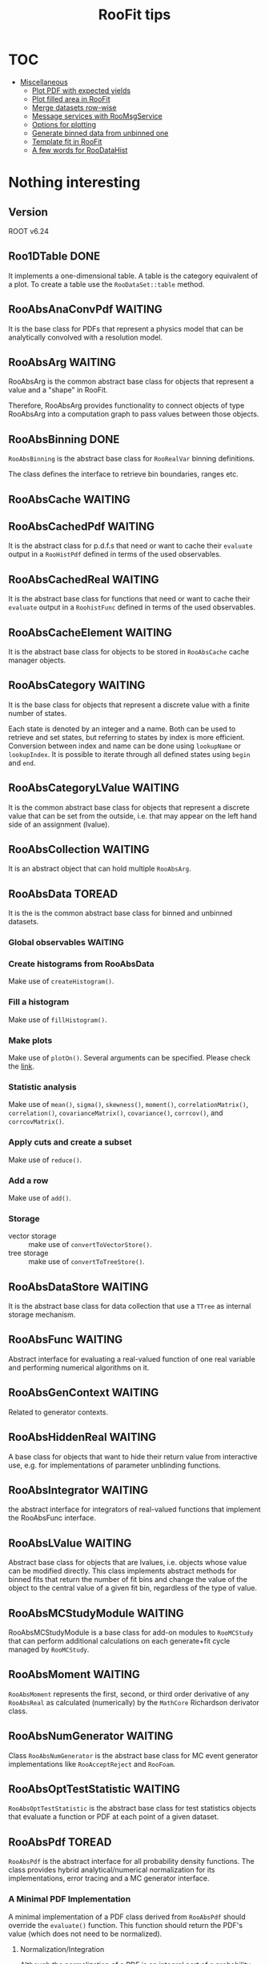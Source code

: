 #+TITLE: RooFit tips

* TOC
:PROPERTIES:
:TOC:      :include all :ignore this :depth 1
:END:

:CONTENTS:
- [[#miscellaneous][Miscellaneous]]
  - [[#plot-pdf-with-expected-yields][Plot PDF with expected yields]]
  - [[#plot-filled-area-in-roofit][Plot filled area in RooFit]]
  - [[#merge-datasets-row-wise][Merge datasets row-wise]]
  - [[#message-services-with-roomsgservice][Message services with RooMsgService]]
  - [[#options-for-plotting][Options for plotting]]
  - [[#generate-binned-data-from-unbinned-one][Generate binned data from unbinned one]]
  - [[#template-fit-in-roofit][Template fit in RooFit]]
  - [[#a-few-words-for-roodatahist][A few words for RooDataHist]]
:END:

* Nothing interesting
:PROPERTIES:
:TOC:     :ignore this
:END:

** Version
  ROOT v6.24
** Roo1DTable                                                                   :DONE:
  It implements a one-dimensional table.  A table is the category
  equivalent of a plot. To create a table use the ~RooDataSet::table~
  method.
** RooAbsAnaConvPdf                                                             :WAITING:
  It is the base class for PDFs that represent a physics model that
  can be analytically convolved with a resolution model.
** RooAbsArg                                                                    :WAITING:
  RooAbsArg is the common abstract base class for objects that
  represent a value and a "shape" in RooFit.

  Therefore, RooAbsArg provides functionality to connect objects of
  type RooAbsArg into a computation graph to pass values between those
  objects.
** RooAbsBinning                                                                :DONE:
  ~RooAbsBinning~ is the abstract base class for ~RooRealVar~ binning
  definitions.

  The class defines the interface to retrieve bin boundaries, ranges
  etc.
** RooAbsCache                                                                  :WAITING:
** RooAbsCachedPdf                                                              :WAITING:
  It is the abstract class for p.d.f.s that need or want to cache
  their ~evaluate~ output in a ~RooHistPdf~ defined in terms of the used
  observables.
** RooAbsCachedReal                                                             :WAITING:
  It is the abstract base class for functions that need or want to
  cache their ~evaluate~ output in a ~RoohistFunc~ defined in terms of the
  used observables.
** RooAbsCacheElement                                                           :WAITING:
  It is the abstract base class for objects to be stored in
  ~RooAbsCache~ cache manager objects.
** RooAbsCategory                                                               :WAITING:
  It is the base class for objects that represent a discrete value
  with a finite number of states.

  Each state is denoted by an integer and a name. Both can be used to
  retrieve and set states, but referring to states by index is more
  efficient. Conversion between index and name can be done using
  ~lookupName~ or ~lookupIndex~. It is possible to iterate through all
  defined states using ~begin~ and ~end~.
** RooAbsCategoryLValue                                                         :WAITING:
  It is the common abstract base class for objects that represent a
  discrete value that can be set from the outside, i.e. that may
  appear on the left hand side of an assignment (lvalue).
** RooAbsCollection                                                             :WAITING:
  It is an abstract object that can hold multiple ~RooAbsArg~.
** RooAbsData                                                                   :TOREAD:
It is the is the common abstract base class for binned and unbinned
datasets.
*** Global observables                                                          :WAITING:
*** Create histograms from RooAbsData
   Make use of ~createHistogram()~.
*** Fill a histogram
   Make use of ~fillHistogram()~.
*** Make plots
   Make use of ~plotOn()~. Several arguments can be specified. Please
   check the [[https://root.cern.ch/doc/master/classRooAbsData.html#a00a476834b0f2d246f85da34a915fcd9][link]].
*** Statistic analysis
   Make use of ~mean()~, ~sigma()~, ~skewness()~, ~moment()~,
   ~correlationMatrix()~, ~correlation()~, ~covarianceMatrix()~, ~covariance()~,
   ~corrcov()~, and ~corrcovMatrix()~.
*** Apply cuts and create a subset
   Make use of ~reduce()~.
*** Add a row
   Make use of ~add()~.
*** Storage
   - vector storage :: make use of ~convertToVectorStore()~.
   - tree storage :: make use of ~convertToTreeStore()~.
** RooAbsDataStore                                                              :WAITING:
  It is the abstract base class for data collection that use a ~TTree~
  as internal storage mechanism.
** RooAbsFunc                                                                   :WAITING:
  Abstract interface for evaluating a real-valued function of one real
  variable and performing numerical algorithms on it.
** RooAbsGenContext                                                             :WAITING:
  Related to generator contexts.
** RooAbsHiddenReal                                                             :WAITING:
  A base class for objects that want to hide their return value from
  interactive use, e.g. for implementations of parameter unblinding
  functions.
** RooAbsIntegrator                                                             :WAITING:
  the abstract interface for integrators of real-valued functions that
  implement the RooAbsFunc interface.
** RooAbsLValue                                                                 :WAITING:
  Abstract base class for objects that are lvalues, i.e. objects
  whose value can be modified directly. This class implements abstract
  methods for binned fits that return the number of fit bins and
  change the value of the object to the central value of a given fit
  bin, regardless of the type of value.
** RooAbsMCStudyModule                                                          :WAITING:
  RooAbsMCStudyModule is a base class for add-on modules to ~RooMCStudy~
  that can perform additional calculations on each generate+fit cycle
  managed by ~RooMCStudy~.
** RooAbsMoment                                                                 :WAITING:
  ~RooAbsMoment~ represents the first, second, or third order derivative
  of any ~RooAbsReal~ as calculated (numerically) by the ~MathCore~
  Richardson derivator class.
** RooAbsNumGenerator                                                           :WAITING:
  Class ~RooAbsNumGenerator~ is the abstract base class for MC event
  generator implementations like ~RooAcceptReject~ and ~RooFoam~.
** RooAbsOptTestStatistic                                                       :WAITING:
  ~RooAbsOptTestStatistic~ is the abstract base class for test
  statistics objects that evaluate a function or PDF at each point of
  a given dataset.
** RooAbsPdf                                                                    :TOREAD:
  ~RooAbsPdf~ is the abstract interface for all probability density
  functions. The class provides hybrid analytical/numerical
  normalization for its implementations, error tracing and a MC
  generator interface.
***  A Minimal PDF Implementation
   A minimal implementation of a PDF class derived from ~RooAbsPdf~
   should override the ~evaluate()~ function. This function should
   return the PDF's value (which does not need to be normalized).
**** Normalization/Integration
    Although the normalization of a PDF is an integral part of a
    probability density function, normalization is treated separately
    in RooAbsPdf. The reason is that a ~RooAbsPdf~ object is more than a
    PDF: it can be a building block for a more complex, composite PDF
    if any of its variables are functions instead of variables. In
    such cases the normalization of the composite may not be simply
    the integral over the dependents of the top level PDF as these are
    functions with potentially non-trivial Jacobian terms themselves.

    Therefore, no explicit attempt should be made to normalize the
    function output in ~evaluate()~. In particular, normalization
    constants can be omitted to speed up the function evaluations, and
    included later in the integration of the PDF (see below), which is
    called rarely in comparison to the ~evaluate()~ function.

    In addition, ~RooAbsPdf~ objects do not have a static concept of
    what variables are parameters and what variables are dependents
    (which need to be integrated over for a correct PDF
    normalization). Instead, the choice of normalization is always
    specified each time a normalized value is requested from the PDF
    via the ~getVal()~ method.

    ~RooAbsPdf~ manages the entire normalization logic of each PDF with
    help of a ~RooRealIntegral~ object, which coordinates the
    integration of a given choice of normalization. By default,
    ~RooRealIntegral~ will perform a fully numeric integration of all
    dependents. However, PDFs can advertise one or more (partial)
    analytical integrals of their function, and these will be used by
    ~RooRealIntegral~, if it determines that this is safe (i.e. no
    hidden Jacobian terms, multiplication with other PDFs that have
    one or more dependents in commen etc).

    The integration range for each dependent to be integrated can be
    obtained from the dependent's proxy functions ~min()~ and
    ~max()~. Never call these proxy functions for any proxy not known to
    be a dependent via the integration code. Doing so may be
    ill-defined, e.g. in case the proxy holds a function, and will
    trigger an assert. Integrated category dependents should always be
    summed over all of their states.
**** Direct generation of observables
    Distributions for any PDF can be generated with the accept/reject
    method, but for certain PDFs, more efficient methods may be
    implemented. To implement direct generation of one or more
    observables, two functions need to be implemented, similar to
    those for analytical integrals: ~getGenerator~ and ~generateEvent~.

    The first function advertises observables, for which distributions
    can be generated, similar to the way analytical integrals are
    advertised. The second function implements the actual generator
    for the advertised observables.

    The generated dependent values should be stored in the proxy
    objects. For this, the assignment operator can be used
    (i.e. xProxy = 3.0 ). Never call assign to any proxy not known to
    be a dependent via the generation code. Doing so may be
    ill-defined, e.g. in case the proxy holds a function, and will
    trigger an assert.
**** Batched function evaluations
    To speed up computations with large numbers of data events in
    unbinned fits, it is beneficial to override ~evaluateSpan()~. Like
    this, large spans of computations can be done, without having to
    call ~evaluate()~ for each single data event. ~evaluateSpan()~ should
    execute the same computation as ~evaluate()~, but it may choose an
    implementation that is capable of SIMD computations. If
    ~evaluateSpan~ is not implemented, the classic and slower ~evaluate()~
    will be called for each data event.
** RooAbsProxy                                                                  :WAITING:
  ~RooAbsProxy~ is the abstact interface for proxy classes.

  Proxy classes hold pointers to other Roofit objects and process
  serverRedirect changes so that the proxied pointers are updated
  accordingly on a clone or copy of of the owning class.
** RoxoAbsReal                                                                  :TOREAD:
  ~RooAbsReal~ is the common abstract base class for objects that
  represent a real value and implements functionality common to all
  real-valued objects such as the ability to plot them, to construct
  integrals of them, the ability to advertise (partial) analytical
  integrals etc.
** RooAbsRealLValue                                                             :WAITING:
  ~RooAbsRealLValue~ is the common abstract base class for objects that
  represent a real value that may appear on the left hand side of an
  equation (~lvalue~).
** RooAbsRootFinder                                                             :WAITING:
  ~RooAbsRootFinder~ is the abstract interface for finding roots of
  real-valued 1-dimensional function that implements the ~RooAbsFunc~
  interface.
** RooAbsSelfCachedPdf                                                          :WAITING:
  ~RooAbsSelfCachedPdf~ is an abstract base class for probability
  density functions whose output is cached in terms of a histogram in
  all observables between ~getVal()~ and ~evaluate()~.
** RooAbsSelfCachedReal                                                         :WAITING:
  ~RooAbsSelfCachedReal~ is an abstract base class for functions whose
  output is cached in terms of a histogram in all observables between
  ~getVal()~ and ~evaluate()~.
** RooAbsStudy                                                                  :WAITING:
  ~RooAbsStudy~ is an abstract base class for ~RooStudyManager~ modules.
** RooAbsTestStatistic                                                          :WAITING:
  ~RooAbsTestStatistic~ is the abstract base class for all test
  statistics.
* Miscellaneous
:PROPERTIES:
:TOC:      :include descendants :depth 1 :force (depth) :ignore (nothing) :local (nothing)
:END:
** Plot PDF with expected yields                                                :NOTE:
   :PROPERTIES:
   :GROUP:    roofit
   :END:
 [2022-01-31 Mon 16:48]

 You may want to make use option =RooFit::Normalization(1.0,
 RooAbsReal::RelativeExpected)=. Please refer to =rf202_extendedmlfit.C=
 in =RooFit= tutorial.

** Plot filled area in RooFit                                                   :NOTE:
   :PROPERTIES:
   :GROUP:    roofit
   :END:
 [2022-01-31 Mon 15:28]

   You have several things to do:

- If you want draw with filled area, you must enable
  =DrawOption("F")=. This is because =RooCurve= inherits from =TGraph=.
- In principle, you must add =VLines()= in the arguments for =plotOn=. But
  it does not work until the version 6.26. A work around is below:
  #+begin_src c++
    /**
       A workaround for VLine bug.

       Please check the post https://root-forum.cern.ch/t/unexpected-behavior-of-drawoption-f/44851
       and the PR https://github.com/root-project/root/pull/8198

       The function assume the x for points in RooCurve are in increasing
       order. And then, two more points will be placed at the largest x
       and then smallest x. These points then will construct a polygon
       in the filling area.
     ,*/

    void setVLines(RooCurve* curve)
    {
      double xlo = curve->GetPointX(0);
      double xhi = curve->GetPointX(curve->GetN()-1);
      curve->addPoint(xhi, 0);
      curve->addPoint(xlo, 0);
    }
  #+end_src

- If you just want transparent color in output image, do either way as below:
  - Make use of =TColor::GetColorTransparent(kRed, 0.3)= in =RooFit::FillColor=.
    : gaus.plotOn(frame, DrawOption("F"), FillColor(TColor::GetColorTransparent(kRed, 0.3)));
  - Make use of the following blocks:
    : gaus.plotOn(frame, Name("curve_gaus"), DrawOption("F"), FillColor(kRed));
    : auto curve_gaus = frame->getCurve("curve_gaus");
    : curve_gaus->SetFillColorAlpha(kRed, 0.3);

- If you want to show transparency in a ROOT pop-up window, enable
  =OpenGL=. Two ways separately to achieve this:
  - =gStyle->SetCanvasPreferGL->(kTRUE)= in macros.
  - =OpenGL.CanvasPreferGL: 1= in =.rootrc=

** Merge datasets row-wise                                                      :NOTE:
   :PROPERTIES:
   :GROUP:    roofit
   :END:
 [2021-11-14 Sun 20:51]

 The ~append()~ function addes two datasets row-wise. See the [[https://root.cern/doc/master/rf402__datahandling_8C.html][tutorial]].

** Message services with =RooMsgService=                                          :NOTE:
   :PROPERTIES:
   :GROUP:    roofit
   :END:
 [2022-02-01 Tue 15:46]

 Please consult the [[https://root.cern/doc/master/rf506__msgservice_8C.html][tutorial]] and [[https://root.cern/doc/master/classRooMsgService.html][descriptions]] in reference guide. The
 tutorial shows how to make use of =addStream= to obtain the printout.
 However, I guess I can only find specific level in the output.  For
 example, =addStream(DEBUG, OutputFile("debug.txt"))= will redirect the
 =[#3] DEBUG:= to the =debug.txt=. And =addStream(DEBUG, Topic(Tracing),
 OutputFile("debug.txt"))= will redirect the =[#3] DEBUG:Tracing= to the
 =debug.txt=.

 However, I do /not/ know
 - if it is safe to use the same name at the same time like the
   following:
   : addStream(DEBUG, OutputFile("debug.txt"))
   : addStream(WARNING, OutputFile("debug.txt"))
 - if it will redirect the message along with the higher level message
   together to the output file.

** Options for plotting
   - You can use =RooFit::Range= option in =RooDataSet.plotOn=. I tested
     with =Range("name")= and =Range(low, high)=. The former one
     will give:
     : ERROR: unrecognized command: RangeWithName
     The later one will give:
     : ERROR: unrecognized command: Range
** Generate binned data from unbinned one
   Basically, you could try =binnedClone=. It will produce a
   =RooDataHist=.  I guess the =RooDataHist= is in multi-dimension. This
   might be the reason it will consume a lot of memory resources.

   I usually use =createHistogram= to produce 1-D histogram. There are
   several implementations. Try the one you want. After having the
   histogram object, I create a correspond =RooDataHist=.
** Template fit in RooFit                                                       :NOTE:
:PROPERTIES:
:GROUP:    roofit
:END:

As said in the [[https://root.cern.ch/doc/master/classRooHistPdf.html][documentation]]
: The histogram distribution is explicitly normalized by RooHistPdf and can have an arbitrary number of real or discrete dimensions.

I checked the source code in version 6.26/10. The =RooHistPdf= relies on
the its link to =RooDataHist=. The =evaluate= method calculate the value
as suggested in documentation:
: Return the current value: The value of the bin enclosing the current coordinates of the observables, normalized by the histograms contents.
In practice, it makes use of =RooDataHist::weightFast=. See [[https://root.cern.ch/doc/v626/RooHistPdf_8cxx_source.html#l00220][here]]. The
=_unitNorm= flag seems always false.

If you want to use =RooHistPdf=, you must ensure the lifetime of the
input =RooDataSet= linked with =RooHistPdf=. And you also needs to give a
template histogram *without* normalizing it by bin widths.
*** How to create binned dataset?
I have no idea. It seems that creating a dataset from a =TH1= pointer in
constructor will not correct for the bin width by default. See [[https://root.cern.ch/doc/v626/RooDataHist_8cxx_source.html#l00233][here]].
The choice of choose desnsity or counts can be found in =Import=
option. See [[https://root.cern.ch/doc/v626/classRooDataHist.html#a8ea006b2e17e480f6b7ff52b69b04587][here]]. I do not understand their descriptions. I made
several tests:
- Given the histogram with the variable bin size, I do not normalize
  it. And then I tried different method of initializing the dataset:
  - =TH1= pointer: I got the same results using =h->GetBinContent(1)= and
    =dh.weight(0)=.
  - =Import(h, kFALSE=): I got the same results using =h->GetBinContent(1)= and
    =dh.weight(0)=.
  - =Import(h, kTRUE)=: I get the same results using
    =h->GetBinContent(1)*h->GetBinWidth(1)= and =dh.weight(0)=.
  My conclusion is that
  - The correction is done by multiplying the bin content with the bin
    width. This is natural since the dataset should contain
    counts. Note, here it is operation =*=, while in the =weightFast=, the
    =weight= will be divided by bin width if the correction is enabled.
  - Passing =false= to =Import= will yield the same result of histogram
    itself.
- Given the histogram with and without normalization, I tried to plot
  the distributions and generate =RooDataHist=. The histogram with
  =normalization= cannot be drawn properly if =Import(h, kFALSE)= is
  given.

I can convert the dataset to density by hand. But I do not see
significantly differences in the template fit.

I will go with *histogram without normalization* in the template fit
because the plotting is correct only for histograms without
normalizations.

I also do not know how =RooFit= make the plot. It seems that =RooFit=
always plot the density of data.
** A few words for =RooDataHist=
*** Be clear if you will pass normalize the histogram in
I must be careful about the normalization of histograms with uneven
binning.

It is a class holding the "data". I guess the concept drive the design
of this class that it holds the "counts" in =weight= for each bin.

To be consistent with the concept (I may be wrong), I need to do
- Pass the histogram without normalization (=h->Scale(1, "width"=) using
  pointer or =Import(h, kFALSE)=.
- Pass the histogram with normalization using =Import(h, kTRUE)=.

See also the discussion in this [[https://root-forum.cern.ch/t/fitting-and-plotting-variable-bins-histogram-in-roofit/38375][link]]. He made a few examples. I have
not gone through them. I will do it later.
*** Normalization and plotting.
In =RooFit=, =RooDataHist::plotOn= will plot the density of data.

